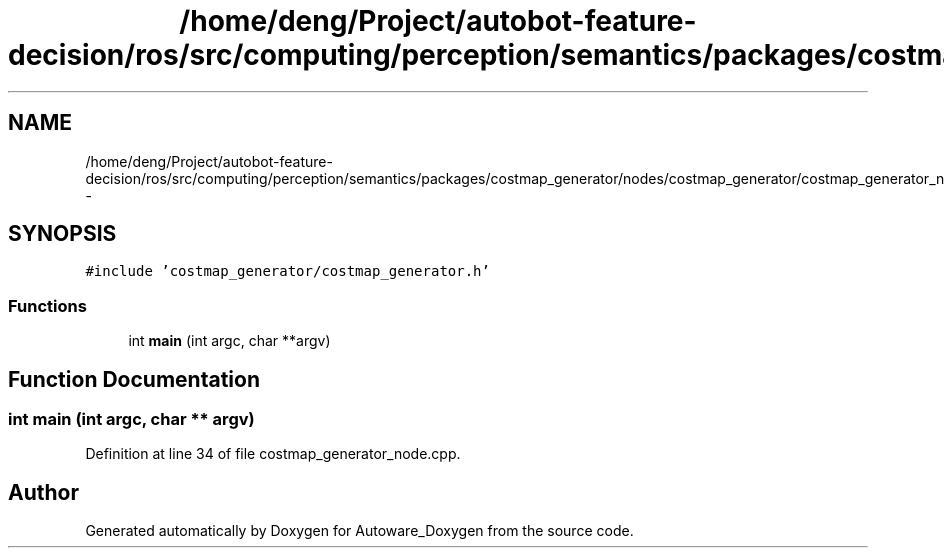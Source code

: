 .TH "/home/deng/Project/autobot-feature-decision/ros/src/computing/perception/semantics/packages/costmap_generator/nodes/costmap_generator/costmap_generator_node.cpp" 3 "Fri May 22 2020" "Autoware_Doxygen" \" -*- nroff -*-
.ad l
.nh
.SH NAME
/home/deng/Project/autobot-feature-decision/ros/src/computing/perception/semantics/packages/costmap_generator/nodes/costmap_generator/costmap_generator_node.cpp \- 
.SH SYNOPSIS
.br
.PP
\fC#include 'costmap_generator/costmap_generator\&.h'\fP
.br

.SS "Functions"

.in +1c
.ti -1c
.RI "int \fBmain\fP (int argc, char **argv)"
.br
.in -1c
.SH "Function Documentation"
.PP 
.SS "int main (int argc, char ** argv)"

.PP
Definition at line 34 of file costmap_generator_node\&.cpp\&.
.SH "Author"
.PP 
Generated automatically by Doxygen for Autoware_Doxygen from the source code\&.
